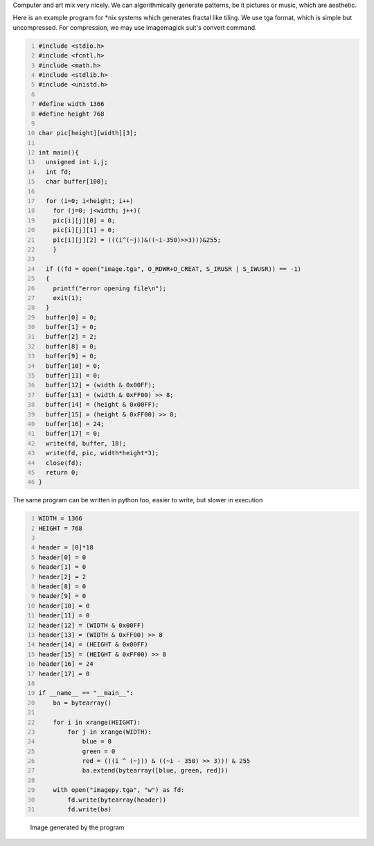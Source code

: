 .. title: Generating Image Patterns
.. slug: generating-image-patterns
.. date: 2014-02-07 20:11:32 UTC+05:30
.. tags: mathjax, computer art, C, GCC, python
.. category: 
.. link: 
.. description: 
.. type: text

Computer and art mix very nicely. We can algorithmically generate patterns, be it pictures or music, which are aesthetic.

Here is an example program for \*nix systems which generates fractal like tiling.
We use tga format, which is simple but uncompressed. For compression, we may use imagemagick suit's convert command.

.. code:: C
    :number-lines: 1

    #include <stdio.h>
    #include <fcntl.h>
    #include <math.h>
    #include <stdlib.h>
    #include <unistd.h>

    #define width 1366
    #define height 768

    char pic[height][width][3];

    int main(){
      unsigned int i,j;
      int fd;
      char buffer[100];

      for (i=0; i<height; i++)
        for (j=0; j<width; j++){
        pic[i][j][0] = 0;
        pic[i][j][1] = 0;
        pic[i][j][2] = (((i^(~j))&((~i-350)>>3)))&255;
        }

      if ((fd = open("image.tga", O_RDWR+O_CREAT, S_IRUSR | S_IWUSR)) == -1)
      {
        printf("error opening file\n");
        exit(1);
      }
      buffer[0] = 0;
      buffer[1] = 0;
      buffer[2] = 2;
      buffer[8] = 0; 
      buffer[9] = 0;
      buffer[10] = 0; 
      buffer[11] = 0;
      buffer[12] = (width & 0x00FF); 
      buffer[13] = (width & 0xFF00) >> 8;
      buffer[14] = (height & 0x00FF); 
      buffer[15] = (height & 0xFF00) >> 8;
      buffer[16] = 24;
      buffer[17] = 0;
      write(fd, buffer, 18);
      write(fd, pic, width*height*3);
      close(fd);
      return 0;
    } 

The same program can be written in python too, easier to write, but slower in execution

.. code:: python
    :number-lines: 1

    WIDTH = 1366
    HEIGHT = 768

    header = [0]*18
    header[0] = 0
    header[1] = 0
    header[2] = 2
    header[8] = 0
    header[9] = 0
    header[10] = 0
    header[11] = 0
    header[12] = (WIDTH & 0x00FF)
    header[13] = (WIDTH & 0xFF00) >> 8
    header[14] = (HEIGHT & 0x00FF)
    header[15] = (HEIGHT & 0xFF00) >> 8
    header[16] = 24
    header[17] = 0

    if __name__ == "__main__":
        ba = bytearray()

        for i in xrange(HEIGHT):
            for j in xrange(WIDTH):
                blue = 0
                green = 0
                red = (((i ^ (~j)) & ((~i - 350) >> 3))) & 255
                ba.extend(bytearray([blue, green, red]))

        with open("imagepy.tga", "w") as fd:
            fd.write(bytearray(header))
            fd.write(ba)

.. figure:: ../../images/pattern.png

    Image generated by the program
